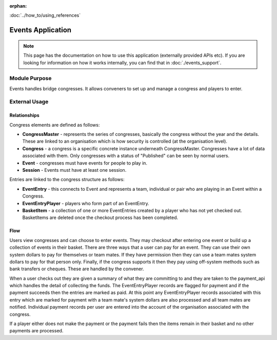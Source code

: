 :orphan:

.. image:: ../../images/cobalt.jpg
 :width: 300
 :alt: Cobalt Chemical Symbol

.. image:: ../../images/event.jpg
 :width: 300
 :alt: Events

:doc:`../how_to/using_references`

====================
Events Application
====================

.. note::
    This page has the documentation on how to use this application
    (externally provided APIs etc). If you are looking for
    information on how it works internally, you can find that in :doc:`./events_support`.


--------------
Module Purpose
--------------

Events handles bridge congresses. It allows conveners to set up and manage a congress
and players to enter.

--------------
External Usage
--------------

Relationships
=============

Congress elements are defined as follows:

* **CongressMaster** - represents the series of congresses, basically the
  congress without the year and the details. These are linked to an organisation
  which is how security is controlled (at the organisation level).
* **Congress** - a congress is a specific concrete instance underneath CongressMaster.
  Congresses have a lot of data associated with them. Only congresses with a
  status of "Published" can be seen by normal users.
* **Event** - congresses must have events for people to play in.
* **Session** - Events must have at least one session.

Entries are linked to the congress structure as follows:

* **EventEntry** - this connects to Event and represents a team, individual or
  pair who are playing in an Event within a Congress.
* **EventEntryPlayer** - players who form part of an EventEntry.
* **BasketItem** - a collection of one or more EventEntries created by a player
  who has not yet checked out. BasketItems are deleted once the checkout process
  has been completed.

Flow
====

.. image:: ../../images/events.jpg
  :alt: Events Diagram

Users view congresses and can choose to enter events. They may checkout after
entering one event or build up a collection of events in their basket. There
are three ways that a user can pay for an event. They can use their own system
dollars to pay for themselves or team mates. If they have permission then they
can use a team mates system dollars to pay for that person only. Finally, if
the congress supports it then they pay using off-system methods such as
bank transfers or cheques. These are handled by the convener.

When a user checks out they are given a summary of what they are committing to
and they are taken to the payment_api which handles the detail of collecting
the funds. The EventEntryPlayer records are flagged for payment and if the
payment succeeds then the entries are marked as paid. At this point any
EventEntryPlayer records associated with this entry which are marked for payment
with a team mate's system dollars are also processed and all team mates are
notified. Individual payment records per user are entered into the account of
the organisation associated with the congress.

If a player either does not make the payment or the payment fails then the
items remain in their basket and no other payments are processed.
